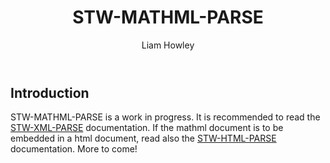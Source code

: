 #+LATEX_CLASS: stw-documentation
#+TITLE: STW-MATHML-PARSE
#+AUTHOR: Liam Howley

#+OPTIONS: toc

** Introduction

STW-MATHML-PARSE is a work in progress. It is recommended to read the [[https://github.com/liamhowley/stw-xml-parse][STW-XML-PARSE]] documentation. If the mathml document is to be embedded in a html document, read also the [[https://github.com/liamhowley/stw-html-parse][STW-HTML-PARSE]] documentation. More to come!

